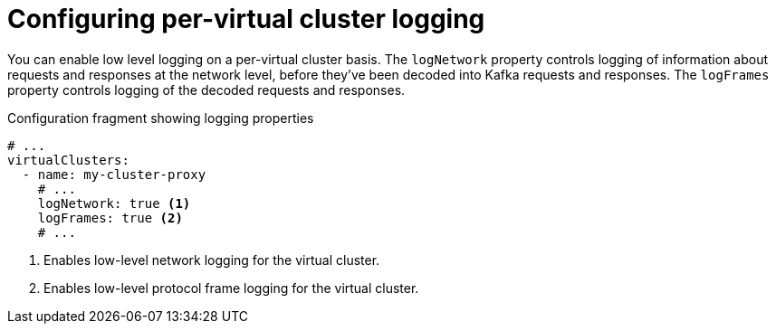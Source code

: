 [id='ref-configuring-vc-other-settings-{context}']
= Configuring per-virtual cluster logging

[role="_abstract"]
You can enable low level logging on a per-virtual cluster basis.
The `logNetwork` property controls logging of information about requests and responses at the network level, before they've been decoded into Kafka requests and responses.
The `logFrames` property controls logging of the decoded requests and responses.


[id='con-configuring-vc-logging-{context}']
.Configuration fragment showing logging properties
[source,yaml]
----
# ...
virtualClusters:
  - name: my-cluster-proxy
    # ...
    logNetwork: true <1>
    logFrames: true <2>
    # ...
----
<1> Enables low-level network logging for the virtual cluster.
<2> Enables low-level protocol frame logging for the virtual cluster.

